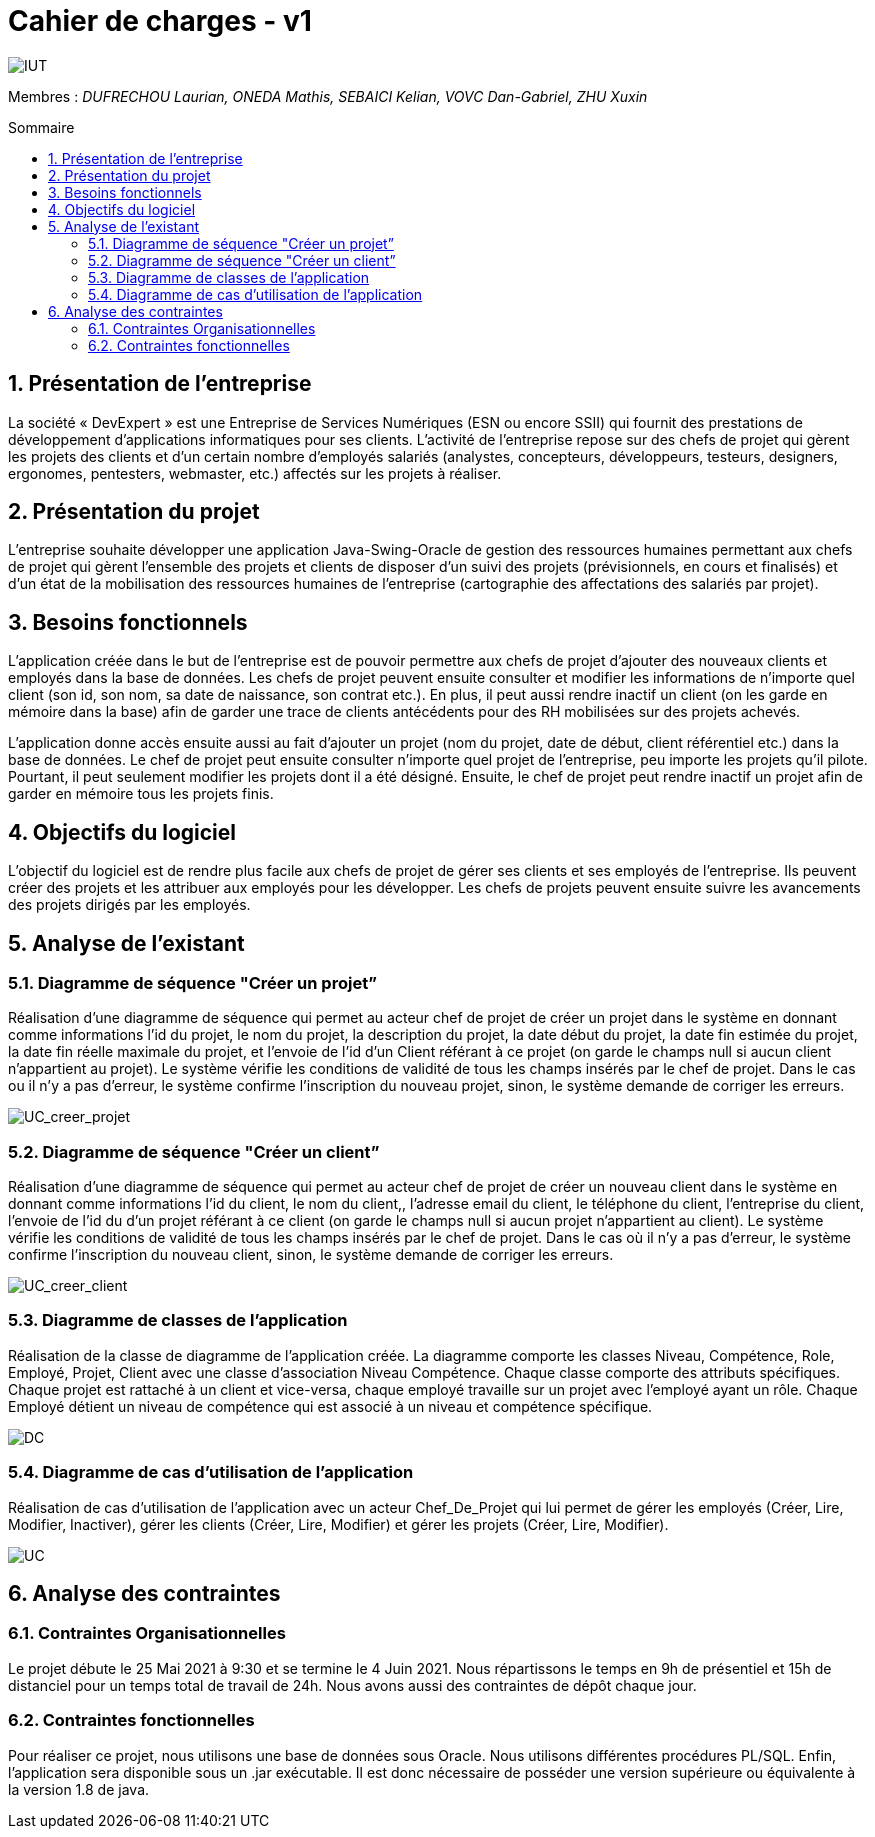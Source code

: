 = *Cahier de charges - v1*
:toc: macro
:toc-title: Sommaire
:numbered:
:icons: font

image:media/logoIUT.png[IUT]


:company: RHESN

Membres : _DUFRECHOU Laurian, ONEDA Mathis, SEBAICI Kelian, VOVC Dan-Gabriel, ZHU Xuxin_


toc::[]

== Présentation de l’entreprise

La société « DevExpert » est une Entreprise de Services Numériques (ESN ou encore SSII) qui fournit des prestations de développement d’applications informatiques pour ses clients. L’activité de l’entreprise repose sur des chefs de projet qui gèrent les projets des clients et d’un certain nombre d’employés salariés (analystes, concepteurs, développeurs, testeurs, designers, ergonomes, pentesters, webmaster, etc.) affectés sur les projets à réaliser.

== Présentation du projet

L’entreprise souhaite développer une application Java-Swing-Oracle de gestion des ressources humaines permettant aux chefs de projet qui gèrent l’ensemble des projets et clients de disposer d’un suivi des projets (prévisionnels, en cours et finalisés) et d’un état de la mobilisation des ressources humaines de l’entreprise (cartographie des affectations des salariés par projet).

== Besoins fonctionnels

L’application créée dans le but de l’entreprise est de pouvoir permettre aux chefs de projet d’ajouter des nouveaux clients et employés dans la base de données. Les chefs de projet peuvent ensuite consulter et modifier les informations de n’importe quel client
(son id, son nom, sa date de naissance, son contrat etc.). En plus, il peut aussi rendre inactif un client (on les garde en mémoire dans la base) afin de garder une trace de clients antécédents pour des RH mobilisées sur des projets achevés.

L’application donne accès ensuite aussi au fait d’ajouter un projet (nom du projet, date de début, client référentiel etc.) dans la base de données. Le chef de projet peut ensuite consulter n’importe quel projet de l’entreprise, peu importe les projets qu’il pilote. Pourtant, il peut seulement modifier les projets dont il a été désigné. Ensuite, le chef de projet peut rendre inactif un projet afin de garder en mémoire tous les projets finis.

== Objectifs du logiciel

L’objectif du logiciel est de rendre plus facile aux chefs de projet de gérer ses clients et ses employés de l’entreprise. Ils peuvent créer des projets et les attribuer aux employés pour les développer. Les chefs de projets peuvent ensuite suivre les avancements des projets dirigés par les employés.

== Analyse de l’existant

=== Diagramme de séquence "Créer un projet”

Réalisation d’une diagramme de séquence qui permet au acteur chef de projet de créer un projet dans le système en donnant comme informations l’id du projet, le nom du projet, la description du projet, la date début du projet, la date fin estimée du projet, la date fin réelle maximale du projet, et l’envoie de l’id d’un Client référant à ce projet (on garde le champs null si aucun client n’appartient au projet). Le système vérifie les conditions de validité de tous les champs insérés par le chef de projet. Dans le cas ou il n’y a pas d’erreur, le système confirme l’inscription du nouveau projet, sinon, le système demande de corriger les erreurs.

image:Diagrammes_sequence-v1/UC_creer_projet_img.png[UC_creer_projet]

=== Diagramme de séquence "Créer un client”

Réalisation d’une diagramme de séquence qui permet au acteur chef de projet de créer un nouveau client dans le système en donnant comme informations l’id du client, le nom du client,, l’adresse email du client, le téléphone du client, l’entreprise du client, l’envoie de l’id du d’un projet référant à ce client (on garde le champs null si aucun projet n’appartient au client). Le système vérifie les conditions de validité de tous les champs insérés par le chef de projet. Dans le cas où il n’y a pas d’erreur, le système confirme l’inscription du nouveau client, sinon, le système demande de corriger les erreurs.

image:Diagrammes_sequence-v1/UC_creer_client_img.png[UC_creer_client]

=== Diagramme de classes de l’application

Réalisation de la classe de diagramme de l’application créée. La diagramme comporte les classes Niveau, Compétence, Role, Employé, Projet, Client avec une classe d’association Niveau Compétence. Chaque classe comporte des attributs spécifiques. Chaque projet est rattaché à un client et vice-versa, chaque employé travaille sur un projet avec l'employé ayant un rôle. Chaque Employé détient un niveau de compétence qui est associé à un niveau et compétence spécifique.

image:Diagramme_classes-v1/diagramme_classes_img.png[DC]

=== Diagramme de cas d’utilisation de l’application

Réalisation de cas d’utilisation de l’application avec un acteur Chef_De_Projet qui lui permet de gérer les employés (Créer, Lire, Modifier, Inactiver), gérer les clients (Créer, Lire, Modifier) et gérer les projets (Créer, Lire, Modifier).

image:Diagramme_cas_utilisation-v1/diagrammeUC-v1-png.png[UC]

== Analyse des contraintes

=== Contraintes Organisationnelles

Le projet débute le 25 Mai 2021 à 9:30 et se termine le 4 Juin 2021. Nous répartissons le temps en 9h de présentiel et 15h de distanciel pour un temps total de travail de 24h. Nous avons aussi des contraintes de dépôt chaque jour.

=== Contraintes fonctionnelles

Pour réaliser ce projet, nous utilisons une base de données sous Oracle. Nous utilisons différentes procédures PL/SQL. Enfin, l'application sera disponible sous un .jar exécutable. Il est donc nécessaire de posséder une version supérieure ou équivalente à la version 1.8 de java.
